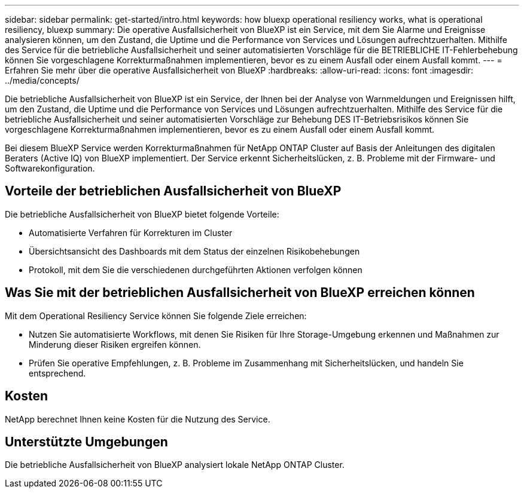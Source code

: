 ---
sidebar: sidebar 
permalink: get-started/intro.html 
keywords: how bluexp operational resiliency works, what is operational resiliency, bluexp 
summary: Die operative Ausfallsicherheit von BlueXP ist ein Service, mit dem Sie Alarme und Ereignisse analysieren können, um den Zustand, die Uptime und die Performance von Services und Lösungen aufrechtzuerhalten. Mithilfe des Service für die betriebliche Ausfallsicherheit und seiner automatisierten Vorschläge für die BETRIEBLICHE IT-Fehlerbehebung können Sie vorgeschlagene Korrekturmaßnahmen implementieren, bevor es zu einem Ausfall oder einem Ausfall kommt. 
---
= Erfahren Sie mehr über die operative Ausfallsicherheit von BlueXP
:hardbreaks:
:allow-uri-read: 
:icons: font
:imagesdir: ../media/concepts/


[role="lead"]
Die betriebliche Ausfallsicherheit von BlueXP ist ein Service, der Ihnen bei der Analyse von Warnmeldungen und Ereignissen hilft, um den Zustand, die Uptime und die Performance von Services und Lösungen aufrechtzuerhalten. Mithilfe des Service für die betriebliche Ausfallsicherheit und seiner automatisierten Vorschläge zur Behebung DES IT-Betriebsrisikos können Sie vorgeschlagene Korrekturmaßnahmen implementieren, bevor es zu einem Ausfall oder einem Ausfall kommt.

Bei diesem BlueXP Service werden Korrekturmaßnahmen für NetApp ONTAP Cluster auf Basis der Anleitungen des digitalen Beraters (Active IQ) von BlueXP implementiert. Der Service erkennt Sicherheitslücken, z. B. Probleme mit der Firmware- und Softwarekonfiguration.



== Vorteile der betrieblichen Ausfallsicherheit von BlueXP

Die betriebliche Ausfallsicherheit von BlueXP bietet folgende Vorteile:

* Automatisierte Verfahren für Korrekturen im Cluster
* Übersichtsansicht des Dashboards mit dem Status der einzelnen Risikobehebungen
* Protokoll, mit dem Sie die verschiedenen durchgeführten Aktionen verfolgen können




== Was Sie mit der betrieblichen Ausfallsicherheit von BlueXP erreichen können

Mit dem Operational Resiliency Service können Sie folgende Ziele erreichen:

* Nutzen Sie automatisierte Workflows, mit denen Sie Risiken für Ihre Storage-Umgebung erkennen und Maßnahmen zur Minderung dieser Risiken ergreifen können.
* Prüfen Sie operative Empfehlungen, z. B. Probleme im Zusammenhang mit Sicherheitslücken, und handeln Sie entsprechend.




== Kosten

NetApp berechnet Ihnen keine Kosten für die Nutzung des Service.



== Unterstützte Umgebungen

Die betriebliche Ausfallsicherheit von BlueXP analysiert lokale NetApp ONTAP Cluster.
